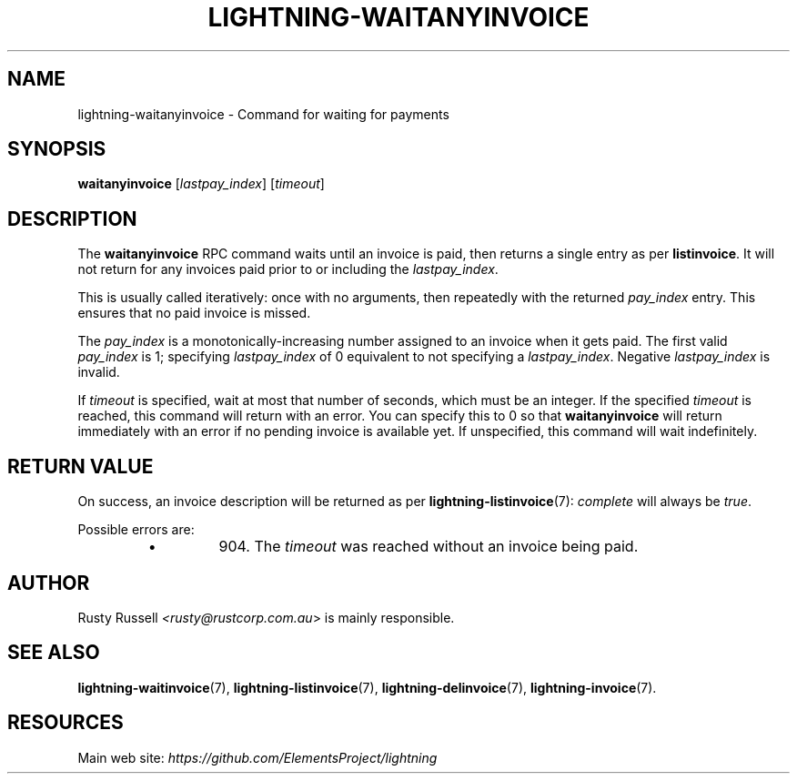 .TH "LIGHTNING-WAITANYINVOICE" "7" "" "" "lightning-waitanyinvoice"
.SH NAME
lightning-waitanyinvoice - Command for waiting for payments
.SH SYNOPSIS

\fBwaitanyinvoice\fR [\fIlastpay_index\fR] [\fItimeout\fR]

.SH DESCRIPTION

The \fBwaitanyinvoice\fR RPC command waits until an invoice is paid, then
returns a single entry as per \fBlistinvoice\fR\. It will not return for
any invoices paid prior to or including the \fIlastpay_index\fR\.


This is usually called iteratively: once with no arguments, then
repeatedly with the returned \fIpay_index\fR entry\. This ensures that no
paid invoice is missed\.


The \fIpay_index\fR is a monotonically-increasing number assigned to an
invoice when it gets paid\. The first valid \fIpay_index\fR is 1; specifying
\fIlastpay_index\fR of 0 equivalent to not specifying a \fIlastpay_index\fR\.
Negative \fIlastpay_index\fR is invalid\.


If \fItimeout\fR is specified, wait at most that number of seconds, which
must be an integer\.
If the specified \fItimeout\fR is reached, this command will return with an
error\.
You can specify this to 0 so that \fBwaitanyinvoice\fR will return
immediately with an error if no pending invoice is available yet\.
If unspecified, this command will wait indefinitely\.

.SH RETURN VALUE

On success, an invoice description will be returned as per
\fBlightning-listinvoice\fR(7): \fIcomplete\fR will always be \fItrue\fR\.


Possible errors are:

.RS
.IP \[bu]
904\.
The \fItimeout\fR was reached without an invoice being paid\.

.RE
.SH AUTHOR

Rusty Russell \fI<rusty@rustcorp.com.au\fR> is mainly responsible\.

.SH SEE ALSO

\fBlightning-waitinvoice\fR(7), \fBlightning-listinvoice\fR(7),
\fBlightning-delinvoice\fR(7), \fBlightning-invoice\fR(7)\.

.SH RESOURCES

Main web site: \fIhttps://github.com/ElementsProject/lightning\fR

